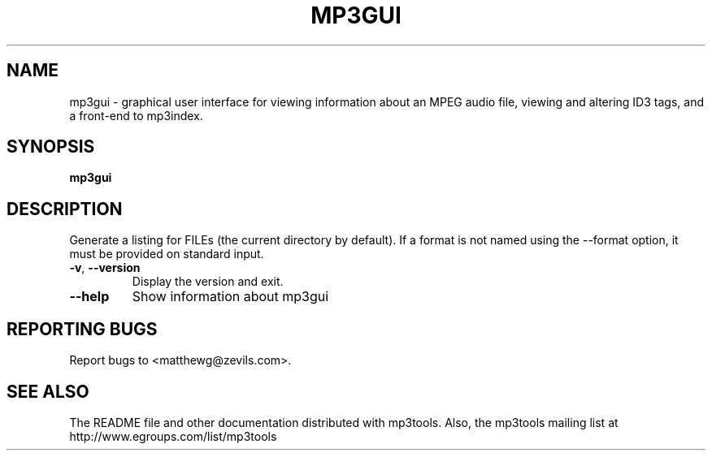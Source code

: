 .TH MP3GUI 1 "January 2002" "mp3tools 1.4" "Matthew Sachs"
.SH NAME
mp3gui \- graphical user interface for viewing information about an MPEG audio
file, viewing and altering ID3 tags, and a front-end to mp3index.
.SH SYNOPSIS
.B mp3gui
.SH DESCRIPTION
.PP
Generate a listing for FILEs (the current directory by default).  If a format
is not named using the --format option, it must be provided on standard input.
.TP
.TP
\fB\-v\fR, \fB\-\-version\fR
Display the version and exit.
.TP
\fB\-\-help\fR
Show information about mp3gui
.SH "REPORTING BUGS"
Report bugs to <matthewg@zevils.com>.
.SH "SEE ALSO"
The README file and other documentation distributed with mp3tools.
Also, the mp3tools mailing list at http://www.egroups.com/list/mp3tools
